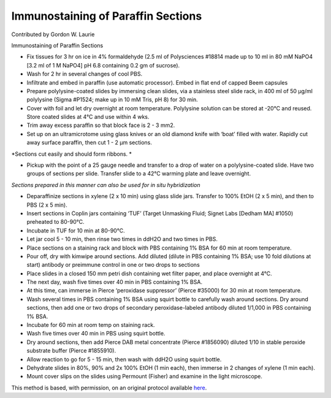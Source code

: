 Immunostaining of Paraffin Sections
========================================================================================================

.. sectionauthor:: glaurie <>

Contributed by Gordon W. Laurie

Immunostaining of Paraffin Sections








- Fix tissues for 3 hr on ice in 4% formaldehyde (2.5 ml of Polysciences #18814 made up to 10 ml in 80 mM NaPO4 [3.2 ml of 1 M NaPO4] pH 6.8 containing 0.2 gm of sucrose).  


- Wash for 2 hr in several changes of cool PBS.


- Infiltrate and embed in paraffin (use automatic processor).  Embed in flat end of capped Beem capsules 


- Prepare polylysine-coated slides by immersing clean slides, via a stainless steel slide rack, in 400 ml of 50 µg/ml polylysine (Sigma #P1524; make up in 10 mM Tris, pH 8) for 30 min.  


- Cover with foil and let dry overnight at room temperature.  Polylysine solution can be stored at -20°C and reused.  Store coated slides at 4°C and use within 4 wks. 


- Trim away excess paraffin so that block face is 2 - 3 mm2.  


- Set up on an ultramicrotome using glass knives or an old diamond knife with ‘boat’ filled with water.  Rapidly cut away surface paraffin, then cut 1 - 2 µm sections. 

*Sections cut easily and should form ribbons. *



- Pickup with the point of a 25 gauge needle and transfer to a drop of water on a polylysine-coated slide.  Have two groups of sections per slide.  Transfer slide to a 42°C warming plate and leave overnight. 

*Sections prepared in this manner can also be used for in situ hybridization*



- Deparaffinize sections in xylene (2 x 10 min) using glass slide jars.  Transfer to 100% EtOH (2 x 5 min), and then to PBS (2 x 5 min). 


- Insert sections in Coplin jars containing ‘TUF’ (Target Unmasking Fluid; Signet Labs [Dedham MA] #1050) preheated to 80-90°C. 


- Incubate in TUF for 10 min at 80-90°C. 


-  Let jar cool 5 - 10 min, then rinse two times in ddH2O and two times in PBS.


- Place sections on a staining rack and block with PBS containing 1% BSA for 60 min at room temperature. 


- Pour off, dry with kimwipe around sections.  Add diluted (dilute in PBS containing 1% BSA; use 10 fold dilutions at start) antibody or preimmune control in one or two drops to sections


- Place slides in a closed 150 mm petri dish containing wet filter paper, and place overnight at 4°C.


- The next day, wash five times over 40 min in PBS containing 1% BSA. 


- At this time, can immerse in Pierce ‘peroxidase suppressor’ (Pierce #35000) for 30 min at room temperature.


- Wash several times in PBS containing 1% BSA using squirt bottle to carefully wash around sections. Dry around sections, then add one or two drops of secondary peroxidase-labeled antibody diluted 1/1,000 in PBS containing 1% BSA.


- Incubate for 60 min at room temp on staining rack. 


- Wash five times over 40 min in PBS using squirt bottle.


- Dry around sections, then add Pierce DAB metal concentrate (Pierce #1856090) diluted 1/10 in stable peroxide substrate buffer (Pierce #1855910). 


- Allow reaction to go for 5 - 15 min, then wash with ddH2O using squirt bottle. 


- Dehydrate slides in 80%, 90% and 2x 100% EtOH (1 min each), then immerse in 2 changes of xylene (1 min each).  


- Mount cover slips on the slides using Permount (Fisher) and examine in the light microscope. 







This method is based, with permission, on an original protocol available `here <http://people.virginia.edu/~gwl6s/home.html/Methods/Paraffin.html>`_.
